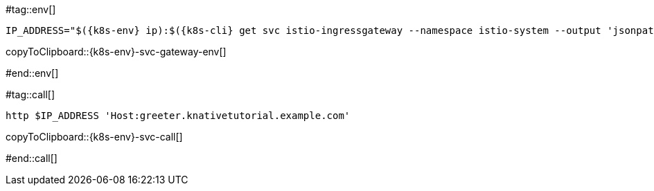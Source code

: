 [k8s-env='']
[k8s-cli='']

#tag::env[]

ifndef::workshop[]
[#{k8s-env}-svc-gateway-env]
[source,bash,subs="+macros,+attributes"]
----
IP_ADDRESS="$({k8s-env} ip):$({k8s-cli} get svc istio-ingressgateway --namespace istio-system --output 'jsonpath={.spec.ports[?(@.port==80)].nodePort}')"
----
copyToClipboard::{k8s-env}-svc-gateway-env[]
endif::[]

ifdef::workshop[]
[#{k8s-env}-svc-gateway-env]
[source,bash,subs="+macros,+attributes"]
----
SVC_URL="$({k8s-cli} get routes.serving.knative greeter | awk 'NR==2{print $2}')"
----
copyToClipboard::{k8s-env}-svc-gateway-env[]
endif::[]

#end::env[]


#tag::call[]

ifndef::workshop[]
[#{k8s-env}-svc-call]
[source,bash,subs="+macros,+attributes"]
----
http $IP_ADDRESS 'Host:greeter.knativetutorial.example.com'
----
copyToClipboard::{k8s-env}-svc-call[]
endif::[]

ifdef::workshop[]
[#{k8s-env}-svc-call]
[source,bash,subs="+macros,+attributes"]
----
curl -v $SVC_URL
----
copyToClipboard::{k8s-env}-svc-call[]

endif::[]

#end::call[]
